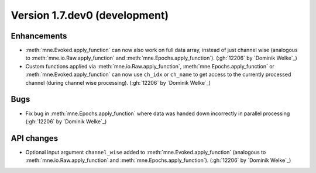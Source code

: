 .. NOTE: we use cross-references to highlight new functions and classes.
   Please follow the examples below like :func:`mne.stats.f_mway_rm`, so the
   whats_new page will have a link to the function/class documentation.

.. NOTE: there are 3 separate sections for changes, based on type:
   - "Enhancements" for new features
   - "Bugs" for bug fixes
   - "API changes" for backward-incompatible changes

.. NOTE: changes from first-time contributors should be added to the TOP of
   the relevant section (Enhancements / Bugs / API changes), and should look
   like this (where xxxx is the pull request number):

       - description of enhancement/bugfix/API change (:gh:`xxxx` by
         :newcontrib:`Firstname Lastname`)

   Also add a corresponding entry for yourself in doc/changes/names.inc

.. _current:

Version 1.7.dev0 (development)
------------------------------

Enhancements
~~~~~~~~~~~~
- :meth:`mne.Evoked.apply_function` can now also work on full data array, instead of just channel wise (analogous to :meth:`mne.io.Raw.apply_function` and :meth:`mne.Epochs.apply_function`). (:gh:`12206` by `Dominik Welke`_)
- Custom functions applied via :meth:`mne.io.Raw.apply_function`, :meth:`mne.Epochs.apply_function` or :meth:`mne.Evoked.apply_function` can now use ``ch_idx`` or ``ch_name`` to get access to the currently processed channel (during channel wise processing). (:gh:`12206` by `Dominik Welke`_)

Bugs
~~~~
- Fix bug in :meth:`mne.Epochs.apply_function` where data was handed down incorrectly in parallel processing (:gh:`12206` by `Dominik Welke`_)

API changes
~~~~~~~~~~~
- Optional input argument ``channel_wise`` added to :meth:`mne.Evoked.apply_function` (analogous to :meth:`mne.io.Raw.apply_function` and :meth:`mne.Epochs.apply_function`). (:gh:`12206` by `Dominik Welke`_)
